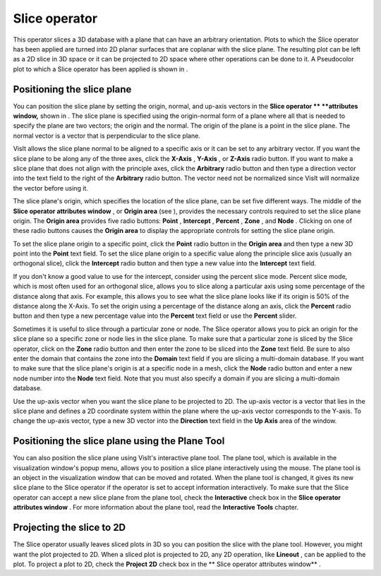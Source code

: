 Slice operator
~~~~~~~~~~~~~~

This operator slices a 3D database with a plane that can have an arbitrary orientation. Plots to which the Slice operator has been applied are turned into 2D planar surfaces that are coplanar
with the slice plane. The resulting plot can be left as a 2D slice in 3D space or it can be projected to 2D space where other operations can be done to it. A Pseudocolor plot to which a Slice operator has been applied is shown in
.

Positioning the slice plane
"""""""""""""""""""""""""""

You can position the slice plane by setting the origin, normal, and up-axis vectors in the
**Slice operator **
**attributes window,**
shown in
. The slice plane is specified using the origin-normal form of a plane where all that is needed to specify the plane are two vectors; the origin and the normal. The origin of the plane is a point in the slice plane. The normal vector is a vector that is perpendicular to the slice plane.

VisIt allows the slice plane normal to be aligned to a specific axis or it can be set to any arbitrary vector. If you want the slice plane to be along any of the three axes, click the
**X-Axis**
,
**Y-Axis**
, or
**Z-Axis**
radio button. If you want to make a slice plane that does not align with the principle axes, click the
**Arbitrary**
radio button and then type a direction vector into the text field to the right of the
**Arbitrary**
radio button. The vector need not be normalized since VisIt will normalize the vector before using it.

The slice plane's origin, which specifies the location of the slice plane, can be set five different ways. The middle of the
**Slice operator attributes window**
, or
**Origin area**
(see
), provides the necessary controls required to set the slice plane origin. The
**Origin area**
provides five radio buttons:
**Point**
,
**Intercept**
,
**Percent**
,
**Zone**
, and
**Node**
. Clicking on one of these radio buttons causes the
**Origin area**
to display the appropriate controls for setting the slice plane origin.

To set the slice plane origin to a specific point, click the
**Point**
radio button in the
**Origin area**
and then type a new 3D point into the
**Point**
text field. To set the slice plane origin to a specific value along the principle slice axis (usually an orthogonal slice), click the
**Intercept**
radio button and then type a new value into the
**Intercept**
text field.

If you don't know a good value to use for the intercept, consider using the percent slice mode. Percent slice mode, which is most often used for an orthogonal slice, allows you to slice along a particular axis using some percentage of the distance along that axis. For example, this allows you to see what the slice plane looks like if its origin is 50% of the distance along the X-Axis. To set the origin using a percentage of the distance along an axis, click the
**Percent**
radio button and then type a new percentage value into the
**Percent**
text field or use the
**Percent**
slider.

Sometimes it is useful to slice through a particular zone or node. The Slice operator allows you to pick an origin for the slice plane so a specific zone or node lies in the slice plane. To make sure that a particular zone is sliced by the Slice operator, click on the
**Zone**
radio button and then enter the zone to be sliced into the
**Zone**
text field. Be sure to also enter the domain that contains the zone into the
**Domain**
text field if you are slicing a multi-domain database. If you want to make sure that the slice plane's origin is at a specific node in a mesh, click the
**Node**
radio button and enter a new node number into the
**Node**
text field. Note that you must also specify a domain if you are slicing a multi-domain database.

Use the up-axis vector when you want the slice plane to be projected to 2D. The up-axis vector is a vector that lies in the slice plane and defines a 2D coordinate system within the plane where the up-axis vector corresponds to the Y-axis. To change the up-axis vector, type a new 3D vector into the
**Direction**
text field in the
**Up Axis**
area of the window.

Positioning the slice plane using the Plane Tool
""""""""""""""""""""""""""""""""""""""""""""""""

You can also position the slice plane using VisIt's interactive plane tool. The plane tool, which is available in the visualization window's popup menu, allows you to position a slice plane interactively using the mouse. The plane tool is an object in the visualization window that can be moved and rotated. When the plane tool is changed, it gives its new slice plane to the Slice operator if the operator is set to accept information interactively. To make sure that the Slice operator can accept a new slice plane from the plane tool, check the
**Interactive**
check box in the
**Slice operator attributes window**
. For more information about the plane tool, read the
**Interactive Tools**
chapter.

Projecting the slice to 2D
""""""""""""""""""""""""""

The Slice operator usually leaves sliced plots in 3D so you can position the slice with the plane tool. However, you might want the plot projected to 2D. When a sliced plot is projected to 2D, any 2D operation, like
**Lineout**
, can be applied to the plot. To project a plot to 2D, check the
**Project 2D**
check box in the
** Slice operator attributes window**
.

